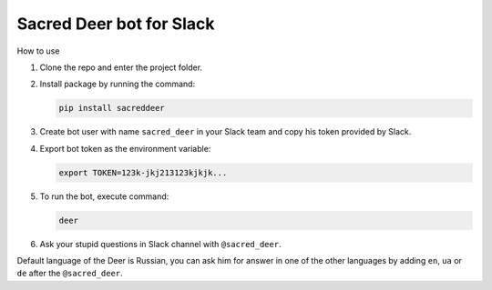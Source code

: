Sacred Deer bot for Slack
-------------------------

How to use

#. Clone the repo and enter the project folder.

#. Install package by running the command:

   .. code-block:: console

      pip install sacreddeer

#. Create bot user with name ``sacred_deer`` in your Slack team
   and copy his token provided by Slack.

#. Export bot token as the environment variable:

   .. code-block:: console

      export TOKEN=123k-jkj213123kjkjk...

#. To run the bot, execute command:

   .. code-block:: console

      deer

#. Ask your stupid questions in Slack channel with ``@sacred_deer``.

Default language of the Deer is Russian, you can ask him for answer
in one of the other languages by adding ``en``, ``ua`` or ``de`` after the
``@sacred_deer``.
